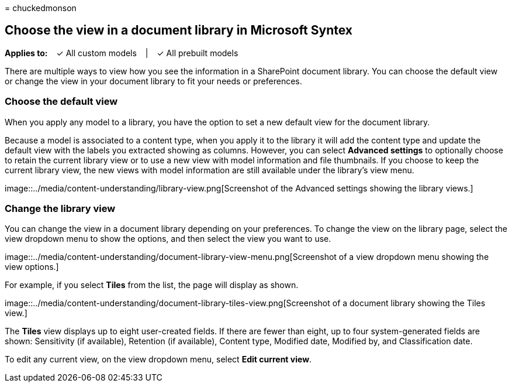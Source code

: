 = 
chuckedmonson

== Choose the view in a document library in Microsoft Syntex

*Applies to:*   ✓ All custom models   |   ✓ All prebuilt models

There are multiple ways to view how you see the information in a
SharePoint document library. You can choose the default view or change
the view in your document library to fit your needs or preferences.

=== Choose the default view

When you apply any model to a library, you have the option to set a new
default view for the document library.

Because a model is associated to a content type, when you apply it to
the library it will add the content type and update the default view
with the labels you extracted showing as columns. However, you can
select *Advanced settings* to optionally choose to retain the current
library view or to use a new view with model information and file
thumbnails. If you choose to keep the current library view, the new
views with model information are still available under the library’s
view menu.

image::../media/content-understanding/library-view.png[Screenshot of the
Advanced settings showing the library views.]

=== Change the library view

You can change the view in a document library depending on your
preferences. To change the view on the library page, select the view
dropdown menu to show the options, and then select the view you want to
use.

image::../media/content-understanding/document-library-view-menu.png[Screenshot
of a view dropdown menu showing the view options.]

For example, if you select *Tiles* from the list, the page will display
as shown.

image::../media/content-understanding/document-library-tiles-view.png[Screenshot
of a document library showing the Tiles view.]

The *Tiles* view displays up to eight user-created fields. If there are
fewer than eight, up to four system-generated fields are shown:
Sensitivity (if available), Retention (if available), Content type,
Modified date, Modified by, and Classification date.

To edit any current view, on the view dropdown menu, select *Edit
current view*.
